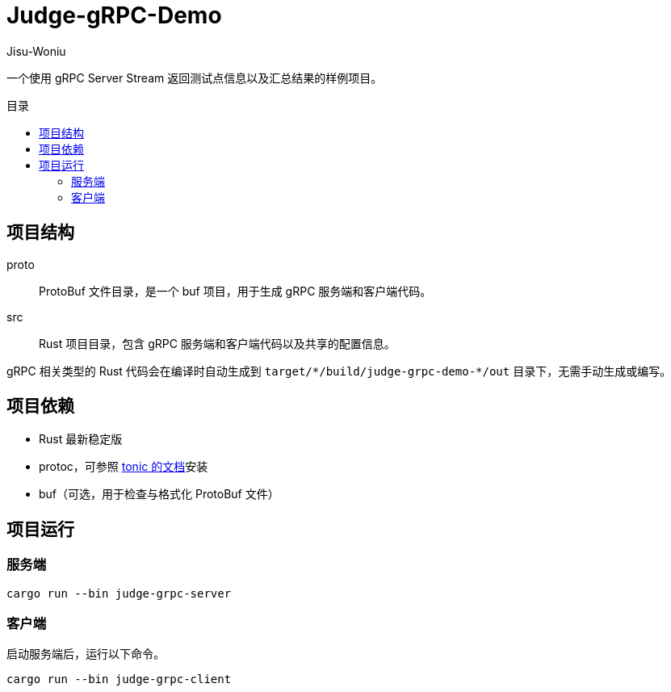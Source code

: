 = Judge-gRPC-Demo
Jisu-Woniu
:toc: preamble
:toc-title: 目录
:nofooter:

一个使用 gRPC Server Stream 返回测试点信息以及汇总结果的样例项目。

== 项目结构

proto::
    ProtoBuf 文件目录，是一个 buf 项目，用于生成 gRPC 服务端和客户端代码。
src::
    Rust 项目目录，包含 gRPC 服务端和客户端代码以及共享的配置信息。

gRPC 相关类型的 Rust 代码会在编译时自动生成到 `+target/*/build/judge-grpc-demo-*/out+` 目录下，无需手动生成或编写。

== 项目依赖

* Rust 最新稳定版
* protoc，可参照 https://github.com/hyperium/tonic/#dependencies[tonic 的文档]安装
* buf（可选，用于检查与格式化 ProtoBuf 文件）

== 项目运行

=== 服务端

[,bash]
----
cargo run --bin judge-grpc-server
----

=== 客户端

启动服务端后，运行以下命令。

[,bash]
----
cargo run --bin judge-grpc-client
----
